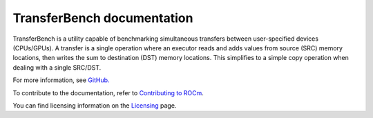 ****************************
TransferBench documentation
****************************
TransferBench is a utility capable of benchmarking simultaneous transfers between user-specified devices (CPUs/GPUs). A transfer is a single operation where an executor reads and adds values from source (SRC) memory locations, then writes the sum to destination (DST) memory locations. This simplifies to a simple copy operation when dealing with a single SRC/DST.

For more information, see `GitHub. <https://github.com/ROCm/TransferBench>`_

.. grid:: 2
  :gutter: 3

  .. grid-item-card:: Install

       * :doc:`TransferBench installation <./install/install>`

  .. grid-item-card:: API reference

    * :doc:`API library <reference/api>`
  

  .. grid-item-card:: How to

    * :doc:`Use TransferBench <how to/use-transferbench>`


  .. grid-item-card:: Tutorials

    * :doc:`ConfigFile format <examples/configfile_format>`
 
To contribute to the documentation, refer to
`Contributing to ROCm <https://rocm.docs.amd.com/en/latest/contribute/contributing.html>`_.

You can find licensing information on the
`Licensing <https://rocm.docs.amd.com/en/latest/about/license.html>`_ page.



